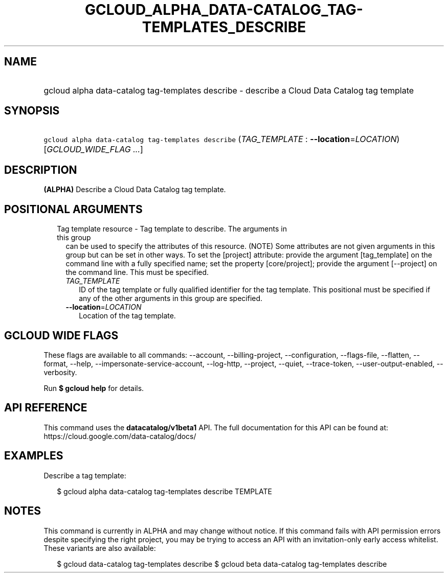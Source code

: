 
.TH "GCLOUD_ALPHA_DATA\-CATALOG_TAG\-TEMPLATES_DESCRIBE" 1



.SH "NAME"
.HP
gcloud alpha data\-catalog tag\-templates describe \- describe a Cloud Data Catalog tag template



.SH "SYNOPSIS"
.HP
\f5gcloud alpha data\-catalog tag\-templates describe\fR (\fITAG_TEMPLATE\fR\ :\ \fB\-\-location\fR=\fILOCATION\fR) [\fIGCLOUD_WIDE_FLAG\ ...\fR]



.SH "DESCRIPTION"

\fB(ALPHA)\fR Describe a Cloud Data Catalog tag template.



.SH "POSITIONAL ARGUMENTS"

.RS 2m
.TP 2m

Tag template resource \- Tag template to describe. The arguments in this group
can be used to specify the attributes of this resource. (NOTE) Some attributes
are not given arguments in this group but can be set in other ways. To set the
[project] attribute: provide the argument [tag_template] on the command line
with a fully specified name; set the property [core/project]; provide the
argument [\-\-project] on the command line. This must be specified.

.RS 2m
.TP 2m
\fITAG_TEMPLATE\fR
ID of the tag template or fully qualified identifier for the tag template. This
positional must be specified if any of the other arguments in this group are
specified.

.TP 2m
\fB\-\-location\fR=\fILOCATION\fR
Location of the tag template.


.RE
.RE
.sp

.SH "GCLOUD WIDE FLAGS"

These flags are available to all commands: \-\-account, \-\-billing\-project,
\-\-configuration, \-\-flags\-file, \-\-flatten, \-\-format, \-\-help,
\-\-impersonate\-service\-account, \-\-log\-http, \-\-project, \-\-quiet,
\-\-trace\-token, \-\-user\-output\-enabled, \-\-verbosity.

Run \fB$ gcloud help\fR for details.



.SH "API REFERENCE"

This command uses the \fBdatacatalog/v1beta1\fR API. The full documentation for
this API can be found at: https://cloud.google.com/data\-catalog/docs/



.SH "EXAMPLES"

Describe a tag template:

.RS 2m
$ gcloud alpha data\-catalog tag\-templates describe TEMPLATE
.RE



.SH "NOTES"

This command is currently in ALPHA and may change without notice. If this
command fails with API permission errors despite specifying the right project,
you may be trying to access an API with an invitation\-only early access
whitelist. These variants are also available:

.RS 2m
$ gcloud data\-catalog tag\-templates describe
$ gcloud beta data\-catalog tag\-templates describe
.RE

